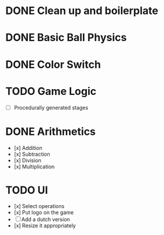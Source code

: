 * DONE Clean up and boilerplate
* DONE Basic Ball Physics
* DONE Color Switch
* TODO Game Logic
    * [ ] Procedurally generated stages
* DONE Arithmetics
    * [x] Addition
    * [x] Subtraction
    * [x] Division
    * [x] Multiplication
* TODO UI
    * [x] Select operations
    * [x] Put logo on the game
    * [ ] Add a dutch version
    * [x] Resize it appropriately



